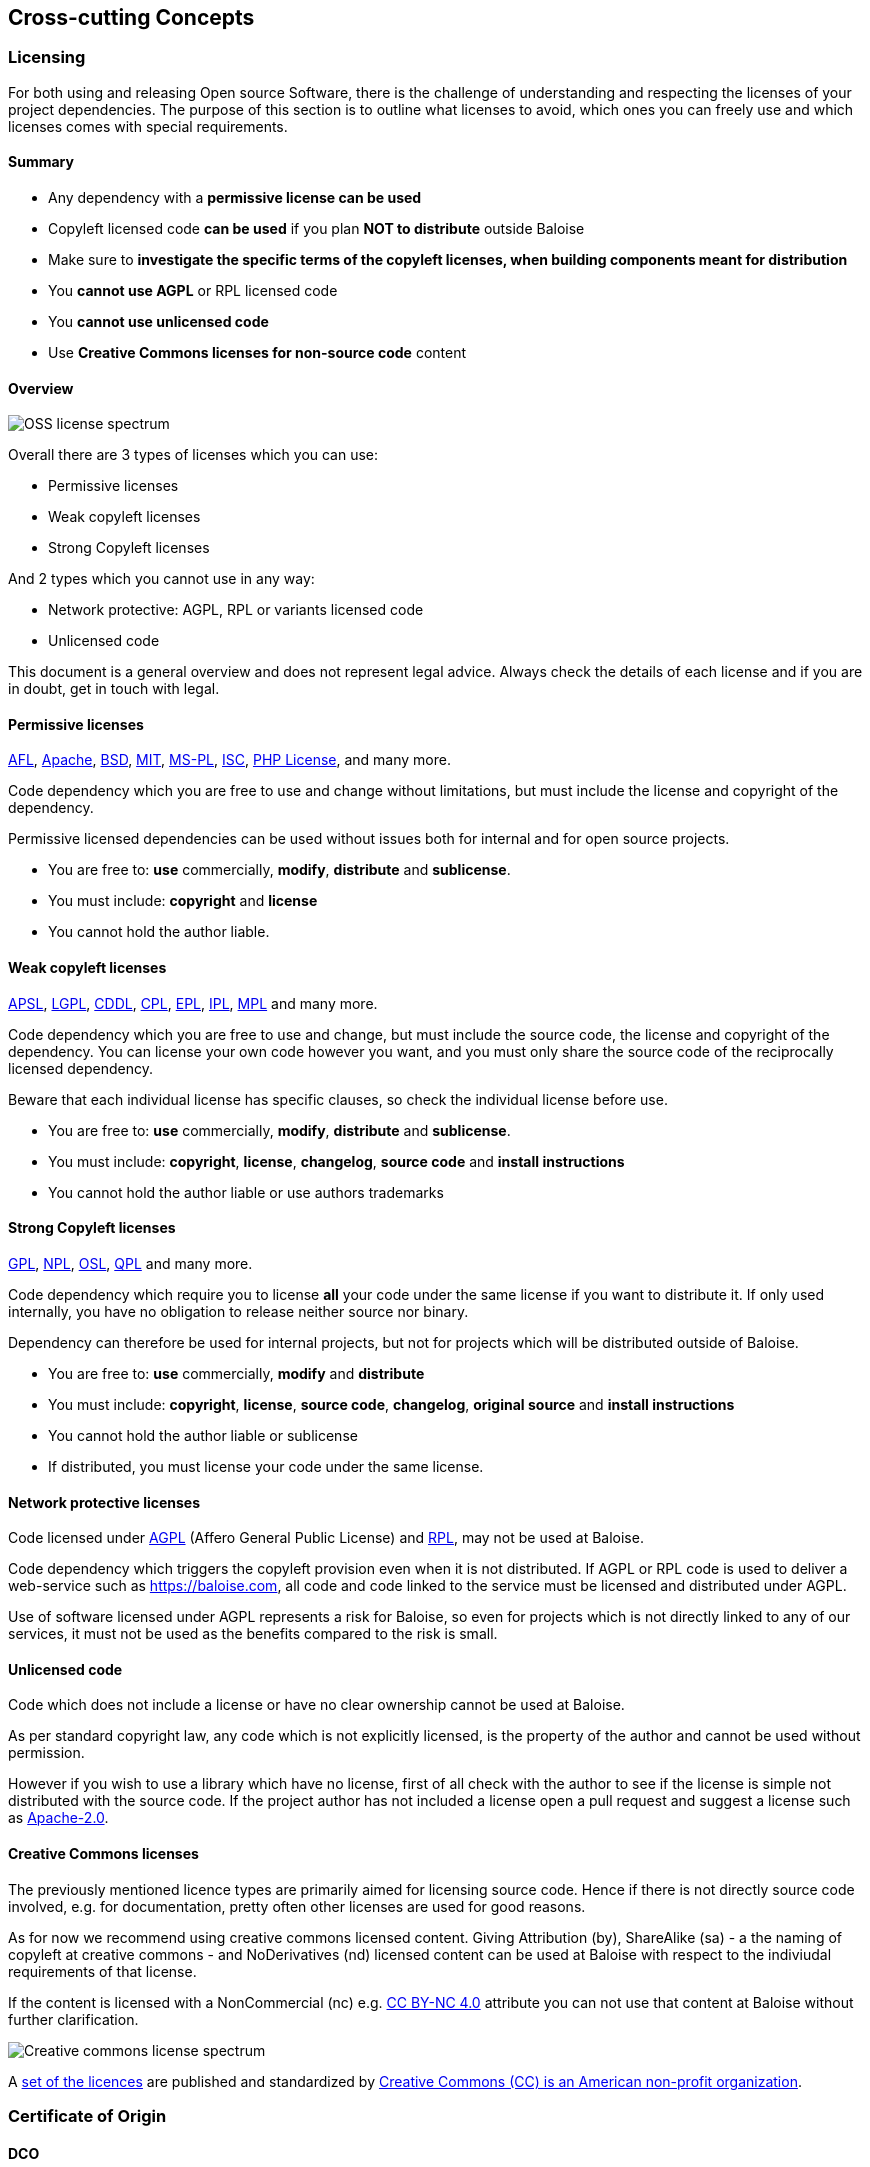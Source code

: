 [[section-concepts]]
== Cross-cutting Concepts
[[section-licenses]]
=== Licensing

For both using and releasing Open source Software, there is the challenge of understanding and respecting the licenses of your project dependencies. The purpose of this section is to outline what licenses to avoid, which ones you can freely use and which licenses comes with special requirements.

==== Summary

* Any dependency with a **permissive license can be used**
* Copyleft licensed code **can be used** if you plan **NOT to distribute** outside Baloise
* Make sure to **investigate the specific terms of the copyleft licenses, when building components meant for distribution**
* You **cannot use AGPL** or RPL licensed code
* You **cannot use unlicensed code**
* Use **Creative Commons licenses for non-source code** content 

==== Overview
// https://timreview.ca/ojs/february11/february11_daffara1.png
image::oss-license-spectrum.png[OSS license spectrum]

Overall there are 3 types of licenses which you can use:

* Permissive licenses
* Weak copyleft licenses
* Strong Copyleft licenses

And 2 types which you cannot use in any way:

* Network protective: AGPL, RPL or variants licensed code
* Unlicensed code

This document is a general overview and does not represent legal advice. Always check the details of each license and if you are in doubt, get in touch with legal.

==== Permissive licenses

https://tldrlegal.com/l/afl3[AFL],
https://tldrlegal.com/l/apache2[Apache],
https://tldrlegal.com/l/bsd3[BSD],
https://tldrlegal.com/l/mit[MIT],
https://tldrlegal.com/l/mspl[MS-PL],
https://tldrlegal.com/l/isc[ISC],
https://tldrlegal.com/license/the-php-license-3.0.1[PHP License],
and many more.

Code dependency which you are free to use and change without limitations, but must include the license and copyright of the dependency.

Permissive licensed dependencies can be used without issues both for internal and for open source projects.

* You are free to: **use** commercially, **modify**, **distribute** and **sublicense**.
* You must include: **copyright** and **license**
* You cannot hold the author liable.

==== Weak copyleft licenses

https://tldrlegal.com/l/aspl2[APSL],
https://tldrlegal.com/l/lgpl-3.0)[LGPL],
https://tldrlegal.com/l/cddl[CDDL],
https://tldrlegal.com/license/common-public-license-1.0-(cpl-1.0)[CPL],
https://tldrlegal.com/l/epl[EPL],
https://tldrlegal.com/l/ipl[IPL],
https://tldrlegal.com/l/mpl-2.0[MPL]
and many more.

Code dependency which you are free to use and change, but must include the source code, the license and copyright of the dependency. You can license your own code however you want, and you must only share the source code of the reciprocally licensed dependency.

Beware that each individual license has specific clauses, so check the individual license before use.

* You are free to: **use** commercially, **modify**, **distribute** and **sublicense**.
* You must include: **copyright**, **license**, **changelog**, **source code** and **install instructions**
* You cannot hold the author liable or use authors trademarks

==== Strong Copyleft licenses

https://tldrlegal.com/l/gpl-3.0)[GPL],
https://tldrlegal.com/license/netscape-public-license-v1.1-(npl-1.1)[NPL],
https://tldrlegal.com/license/open-software-license-2.1-(osl-2.1)[OSL],
https://tldrlegal.com/license/q-public-license-1.0-(qpl-1.0)[QPL] 
and many more.

Code dependency which require you to license **all** your code under the same license if you want to distribute it. If only used internally, you have no obligation to release neither source nor binary.

Dependency can therefore be used for internal projects, but not for projects which will be distributed outside of Baloise.

* You are free to: **use** commercially, **modify** and **distribute**
* You must include: **copyright**, **license**, **source code**, **changelog**, **original source** and **install instructions**
* You cannot hold the author liable or sublicense
* If distributed, you must license your code under the same license.

==== Network protective licenses

Code licensed under https://tldrlegal.com/l/agpl3[AGPL] (Affero General Public License) and https://tldrlegal.com/license/reciprocal-public-license-1.5-(rpl-1.5)[RPL], may not be used at Baloise.

Code dependency which triggers the copyleft provision even when it is not distributed. If AGPL or RPL code is used to deliver a web-service such as https://baloise.com, all code and code linked to the service must be licensed and distributed under AGPL.

Use of software licensed under AGPL represents a risk for Baloise, so even for projects which is not directly linked to any of our services, it must not be used as the benefits compared to the risk is small.

==== Unlicensed code

Code which does not include a license or have no clear ownership cannot be used at Baloise.

As per standard copyright law, any code which is not explicitly licensed, is the property
of the author and cannot be used without permission.

However if you wish to use a library which have no license, first of all check with the author to see if the license is simple not distributed with the source code. If the project author has not included a license open a pull request and suggest a license such as https://tldrlegal.com/l/apache2[Apache-2.0].

==== Creative Commons licenses

The previously mentioned licence types are primarily aimed for licensing source code. Hence if there is not directly
source code involved, e.g. for documentation, pretty often other licenses are used for good reasons.

As for now we recommend using creative commons licensed content. Giving Attribution (by), ShareAlike (sa) - a the naming of copyleft at creative commons -  and NoDerivatives (nd) licensed content can be used at Baloise with respect to the indiviudal requirements of that license.

If the content is licensed with a NonCommercial (nc) e.g. https://creativecommons.org/licenses/by-nc/4.0/[CC BY-NC 4.0] attribute you can not use that content at Baloise without further clarification.

image::https://upload.wikimedia.org/wikipedia/commons/thumb/e/e1/Creative_commons_license_spectrum.svg/500px-Creative_commons_license_spectrum.svg.png[Creative commons license spectrum]

A https://creativecommons.org/share-your-work/public-domain/freeworks/[set of the licences] are published and standardized by https://en.wikipedia.org/wiki/Creative_Commons[Creative Commons (CC) is an American non-profit organization].

[[section-dco]]
=== Certificate of Origin

==== DCO

==== CA

===== CLA

[[section-sustainability]]
=== Digital Sustainability
